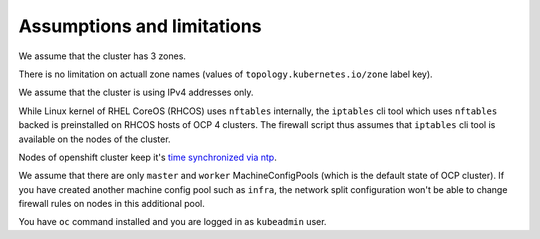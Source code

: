 .. _assumptions:

Assumptions and limitations
===========================

We assume that the cluster has 3 zones.

There is no limitation on actuall zone names (values of
``topology.kubernetes.io/zone`` label key).

We assume that the cluster is using IPv4 addresses only.

While Linux kernel of RHEL CoreOS (RHCOS) uses ``nftables`` internally, the
``iptables`` cli tool which uses ``nftables`` backed is preinstalled on RHCOS
hosts of OCP 4 clusters. The firewall script thus assumes that ``iptables`` cli
tool is available on the nodes of the cluster.

Nodes of openshift cluster keep it's `time synchronized via ntp`_.

We assume that there are only ``master`` and ``worker`` MachineConfigPools
(which is the default state of OCP cluster). If you have created another
machine config pool such as ``infra``, the network split configuration won't
be able to change firewall rules on nodes in this additional pool.

You have ``oc`` command installed and you are logged in as ``kubeadmin`` user.

.. _`time synchronized via ntp`: https://docs.openshift.com/container-platform/4.6/post_installation_configuration/machine-configuration-tasks.html#installation-special-config-chrony_post-install-machine-configuration-tasks
